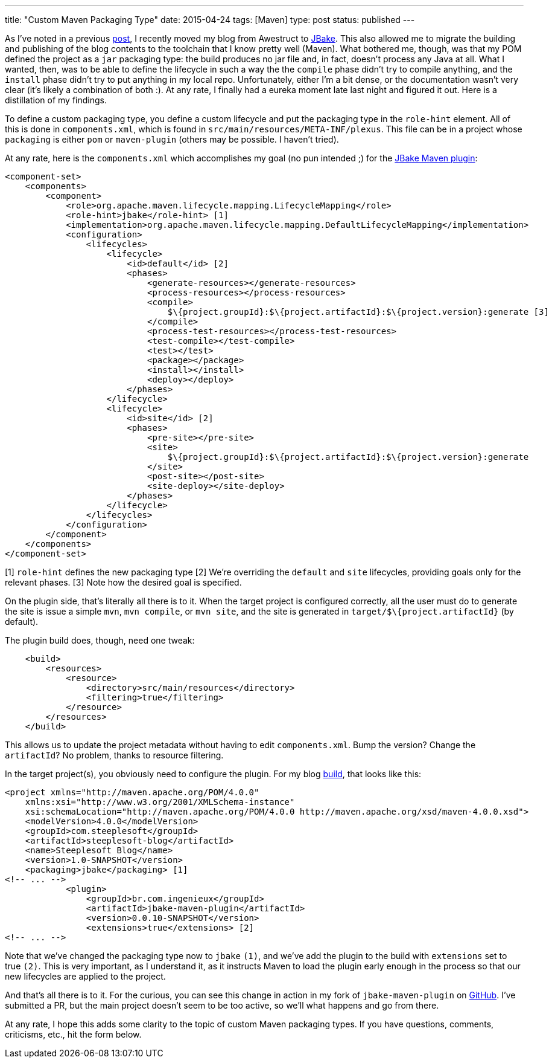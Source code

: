 ---
title: "Custom Maven Packaging Type"
date: 2015-04-24
tags: [Maven]
type: post
status: published
---

As I've noted in a previous link:from-awestruct-to-jbake.html[post], I recently moved my blog from Awestruct to
http://jbake.org[JBake]. This also allowed me to migrate the building and publishing of the blog contents to the
toolchain that I know pretty well (Maven). What bothered me, though, was that my POM defined the project as a
`jar` packaging type: the build produces no jar file and, in fact, doesn't process any Java at all. What I wanted,
then, was to be able to define the lifecycle in such a way the the `compile` phase didn't try to compile anything,
and the `install` phase didn't try to put anything in my local repo. Unfortunately, either I'm a bit dense, or the
documentation wasn't very clear (it's likely a combination of both :). At any rate, I finally had a eureka moment
late last night and figured it out. Here is a distillation of my findings.

// more
To define a custom packaging type, you define a custom lifecycle and put the packaging type in the `role-hint` element.
All of this is done in `components.xml`, which is found in `src/main/resources/META-INF/plexus`. This file can be
in a project whose `packaging` is either `pom` or `maven-plugin` (others may be possible. I haven't tried).

At any rate, here is the `components.xml` which accomplishes my goal (no pun intended ;) for the http://docs.ingenieux.com.br/project/jbake/[JBake Maven plugin]:

[source,xml]
----
<component-set>
    <components>
        <component>
            <role>org.apache.maven.lifecycle.mapping.LifecycleMapping</role>
            <role-hint>jbake</role-hint> [1]
            <implementation>org.apache.maven.lifecycle.mapping.DefaultLifecycleMapping</implementation>
            <configuration>
                <lifecycles>
                    <lifecycle>
                        <id>default</id> [2]
                        <phases>
                            <generate-resources></generate-resources>
                            <process-resources></process-resources>
                            <compile>
                                $\{project.groupId}:$\{project.artifactId}:$\{project.version}:generate [3]
                            </compile>
                            <process-test-resources></process-test-resources>
                            <test-compile></test-compile>
                            <test></test>
                            <package></package>
                            <install></install>
                            <deploy></deploy>
                        </phases>
                    </lifecycle>
                    <lifecycle>
                        <id>site</id> [2]
                        <phases>
                            <pre-site></pre-site>
                            <site>
                                $\{project.groupId}:$\{project.artifactId}:$\{project.version}:generate
                            </site>
                            <post-site></post-site>
                            <site-deploy></site-deploy>
                        </phases>
                    </lifecycle>
                </lifecycles>
            </configuration>
        </component>
    </components>
</component-set>
----
[1] `role-hint` defines the new packaging type
[2] We're overriding the `default` and `site` lifecycles, providing goals only for the relevant phases.
[3] Note how the desired goal is specified.

On the plugin side, that's literally all there is to it. When the target project is configured correctly,
all the user must do to generate the site is issue a simple `mvn`, `mvn compile`, or `mvn site`, and the
site is generated in `target/$\{project.artifactId}` (by default).

The plugin build does, though, need one tweak:

[source,xml]
----
    <build>
        <resources>
            <resource>
                <directory>src/main/resources</directory>
                <filtering>true</filtering>
            </resource>
        </resources>
    </build>
----

This allows us to update the project metadata without having to edit `components.xml`. Bump the version?
Change the `artifactId`? No problem, thanks to resource filtering.

In the target project(s), you obviously need to configure the plugin. For my blog
https://bitbucket.org/jdlee/steeplesoft-blog/src/609502f0610a86236b33b9bfcf7fbc713372c794/pom.xml?at=master[build], that looks like
this:

[source,xml]
----
<project xmlns="http://maven.apache.org/POM/4.0.0"
    xmlns:xsi="http://www.w3.org/2001/XMLSchema-instance"
    xsi:schemaLocation="http://maven.apache.org/POM/4.0.0 http://maven.apache.org/xsd/maven-4.0.0.xsd">
    <modelVersion>4.0.0</modelVersion>
    <groupId>com.steeplesoft</groupId>
    <artifactId>steeplesoft-blog</artifactId>
    <name>Steeplesoft Blog</name>
    <version>1.0-SNAPSHOT</version>
    <packaging>jbake</packaging> [1]
<!-- ... -->
            <plugin>
                <groupId>br.com.ingenieux</groupId>
                <artifactId>jbake-maven-plugin</artifactId>
                <version>0.0.10-SNAPSHOT</version>
                <extensions>true</extensions> [2]
<!-- ... -->
----

Note that we've changed the packaging type now to `jbake` `(1)`, and we've add the plugin to the build
with `extensions` set to true `(2)`. This is very important, as I understand it, as it instructs Maven to load the plugin
early enough in the process so that our new lifecycles are applied to the project.

And that's all there is to it. For the curious, you can see this change in action in my fork of
`jbake-maven-plugin` on https://github.com/jasondlee/jbake-maven-plugin[GitHub]. I've submitted a
PR, but the main project doesn't seem to be too active, so we'll what happens and go from there.

At any rate, I hope this adds some clarity to the topic of custom Maven packaging types. If you have
questions, comments, criticisms, etc., hit the form below.
